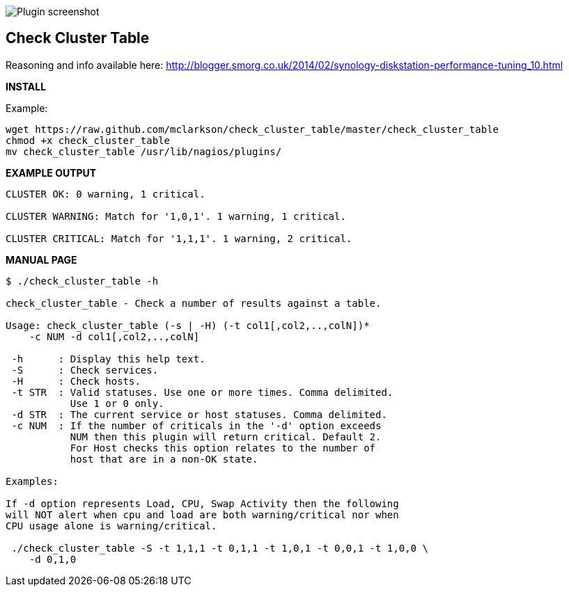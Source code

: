 ++++
<img src="http://www.smorg.co.uk/images/check_cluster_table_x1.png"
alt="Plugin screenshot" style="float:none" />
++++

Check Cluster Table
-------------------

Reasoning and info available here:
    http://blogger.smorg.co.uk/2014/02/synology-diskstation-performance-tuning_10.html

*INSTALL*

Example:

----
wget https://raw.github.com/mclarkson/check_cluster_table/master/check_cluster_table
chmod +x check_cluster_table
mv check_cluster_table /usr/lib/nagios/plugins/
----

*EXAMPLE OUTPUT*

----
CLUSTER OK: 0 warning, 1 critical.

CLUSTER WARNING: Match for '1,0,1'. 1 warning, 1 critical.

CLUSTER CRITICAL: Match for '1,1,1'. 1 warning, 2 critical.
----

*MANUAL PAGE*

----
$ ./check_cluster_table -h

check_cluster_table - Check a number of results against a table.

Usage: check_cluster_table (-s | -H) (-t col1[,col2,..,colN])*
    -c NUM -d col1[,col2,..,colN]

 -h      : Display this help text.
 -S      : Check services.
 -H      : Check hosts.
 -t STR  : Valid statuses. Use one or more times. Comma delimited.
           Use 1 or 0 only.
 -d STR  : The current service or host statuses. Comma delimited.
 -c NUM  : If the number of criticals in the '-d' option exceeds
           NUM then this plugin will return critical. Default 2.
           For Host checks this option relates to the number of
           host that are in a non-OK state.

Examples:

If -d option represents Load, CPU, Swap Activity then the following
will NOT alert when cpu and load are both warning/critical nor when
CPU usage alone is warning/critical.

 ./check_cluster_table -S -t 1,1,1 -t 0,1,1 -t 1,0,1 -t 0,0,1 -t 1,0,0 \
    -d 0,1,0

----

